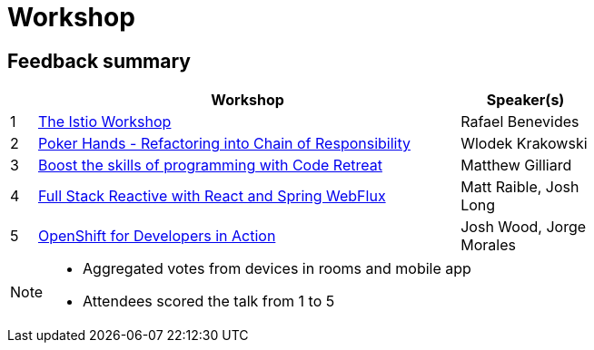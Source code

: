 = Workshop
:icons: font
:linkattrs:

== Feedback summary

[cols="1,16,5",width=75%,options="header"]
|=== 
| | Workshop | Speaker(s)

|1 | http://www.jbcnconf.com/2019/infoTalk.html?id=5c196e0238da165f64820b2a[The Istio Workshop] |Rafael Benevides
|2 | http://www.jbcnconf.com/2019/infoTalk.html?id=5c19651d38da16778cb20fc6[Poker Hands - Refactoring into Chain of Responsibility] |Wlodek Krakowski
|3 | http://www.jbcnconf.com/2019/infoTalk.html?id=5c48ed3b9034ae38180b14e0[Boost the skills of programming with Code Retreat] |Matthew Gilliard
|4 | http://www.jbcnconf.com/2019/infoTalk.html?id=5c3b3b1938da16698cf41b09[Full Stack Reactive with React and Spring WebFlux] |Matt Raible, Josh Long
|5 | http://www.jbcnconf.com/2019/infoTalk.html?id=5c770fff38da167fbce02cea[OpenShift for Developers in Action] |Josh Wood, Jorge Morales

|===

[NOTE]
====
* Aggregated votes from devices in rooms and mobile app
* Attendees scored the talk from 1 to 5 
====